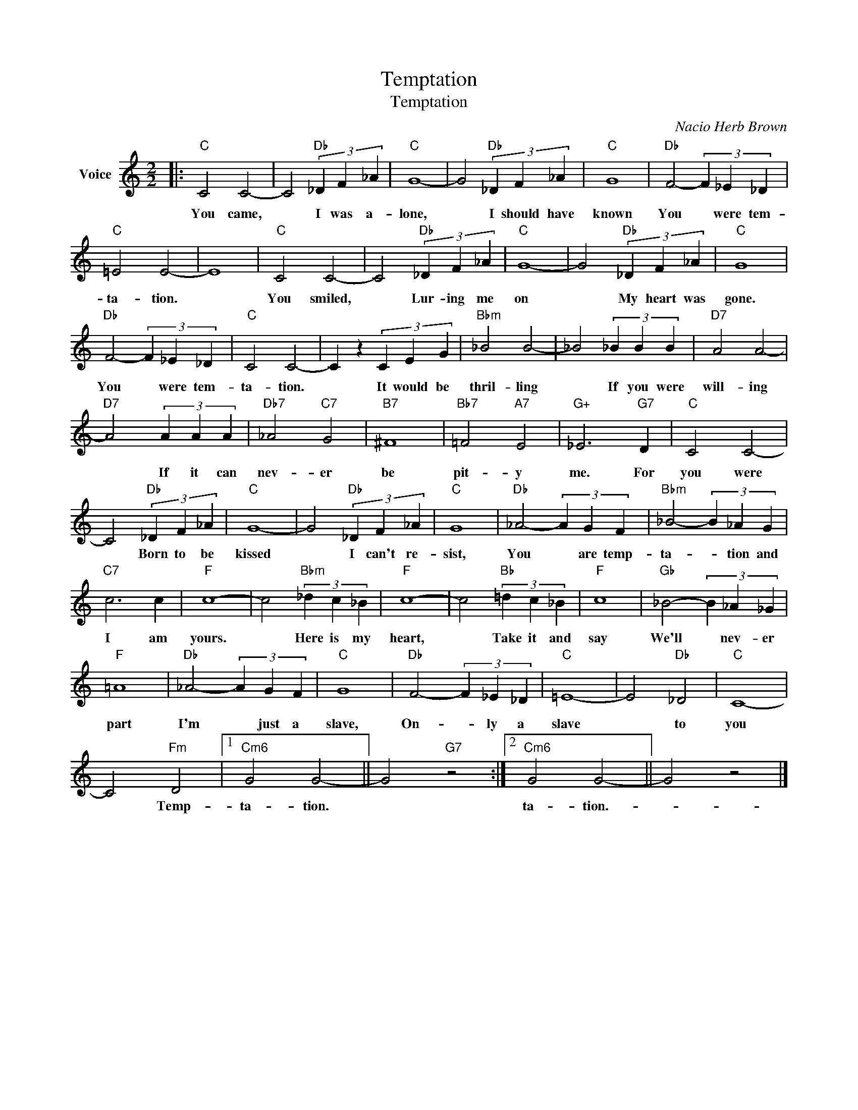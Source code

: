 X:1
T:Temptation
T:Temptation
C:Nacio Herb Brown
Z:All Rights Reserved
L:1/4
M:2/2
K:C
V:1 treble nm="Voice"
%%MIDI program 52
V:1
|:"C" C2 C2- | C2"Db" (3_D F _A |"C" G4- | G2"Db" (3_D F _A |"C" G4 |"Db" F2- (3F _E _D | %6
w: You came,|* I was a-|lone,|* I should have|known|You * were tem-|
"C" =E2 E2- | E4 |"C" C2 C2- | C2"Db" (3_D F _A |"C" G4- | G2"Db" (3_D F _A |"C" G4 | %13
w: ta- tion.||You smiled,|* Lur- ing me|on|* My heart was|gone.|
"Db" F2- (3F _E _D |"C" C2 C2- | C z (3C E G |"Bbm" _B2 B2- | _B2 (3_B B B |"D7" A2 A2- | %19
w: You * were tem-|ta- tion.|* It would be|thril- ling|* If you were|will- ing|
"D7" A2 (3A A A |"Db7" _A2"C7" G2 |"B7" ^F4 |"Bb7" =F2"A7" E2 |"G+" _E3"G7" D |"C" C2 C2- | %25
w: * If it can|nev- er|be|pit- y|me. For|you were|
 C2"Db" (3_D F _A |"C" G4- | G2"Db" (3_D F _A |"C" G4 |"Db" _A2- (3A G F |"Bbm" _B2- (3B _A G | %31
w: * Born to be|kissed|* I can't re-|sist,|You * are temp-|ta- * tion and|
"C7" c3 c |"F" c4- | c2"Bbm" (3_d c _B |"F" c4- | c2"Bb" (3=d c _B |"F" c4 |"Gb" _B2- (3B _A _G | %38
w: I am|yours.|* Here is my|heart,|* Take it and|say|We'll * nev- er|
"F" =A4 |"Db" _A2- (3A G F |"C" G4 |"Db" F2- (3F _E _D |"C" =E4- | E2"Db" _D2 |"C" C4- | %45
w: part|I'm * just a|slave,|On- * ly a|slave|* to|you|
 C2"Fm" D2 |1"Cm6" G2 G2- || G2"G7" z2 :|2"Cm6" G2 G2- || G2 z2 |] %50
w: * Temp-|ta- tion.||ta- tion.-||

